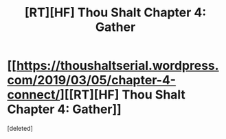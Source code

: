 #+TITLE: [RT][HF] Thou Shalt Chapter 4: Gather

* [[https://thoushaltserial.wordpress.com/2019/03/05/chapter-4-connect/][[RT][HF] Thou Shalt Chapter 4: Gather]]
:PROPERTIES:
:Score: 1
:DateUnix: 1551798218.0
:DateShort: 2019-Mar-05
:END:
[deleted]

